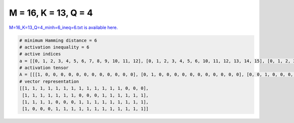 
=====================
M = 16, K = 13, Q = 4
=====================

`M=16_K=13_Q=4_minh=6_ineq=6.txt is available here. <https://github.com/imtoolkit/imtoolkit/blob/master/imtoolkit/inds/M%3D16_K%3D13_Q%3D4_minh%3D6_ineq%3D6.txt>`_

.. code-block:: python

    # minimum Hamming distance = 6
    # activation inequality = 6
    # active indices
    a = [[0, 1, 2, 3, 4, 5, 6, 7, 8, 9, 10, 11, 12], [0, 1, 2, 3, 4, 5, 6, 10, 11, 12, 13, 14, 15], [0, 1, 2, 3, 7, 8, 9, 10, 11, 12, 13, 14, 15], [0, 4, 5, 6, 7, 8, 9, 10, 11, 12, 13, 14, 15]]
    # activation tensor
    A = [[[1, 0, 0, 0, 0, 0, 0, 0, 0, 0, 0, 0, 0], [0, 1, 0, 0, 0, 0, 0, 0, 0, 0, 0, 0, 0], [0, 0, 1, 0, 0, 0, 0, 0, 0, 0, 0, 0, 0], [0, 0, 0, 1, 0, 0, 0, 0, 0, 0, 0, 0, 0], [0, 0, 0, 0, 1, 0, 0, 0, 0, 0, 0, 0, 0], [0, 0, 0, 0, 0, 1, 0, 0, 0, 0, 0, 0, 0], [0, 0, 0, 0, 0, 0, 1, 0, 0, 0, 0, 0, 0], [0, 0, 0, 0, 0, 0, 0, 1, 0, 0, 0, 0, 0], [0, 0, 0, 0, 0, 0, 0, 0, 1, 0, 0, 0, 0], [0, 0, 0, 0, 0, 0, 0, 0, 0, 1, 0, 0, 0], [0, 0, 0, 0, 0, 0, 0, 0, 0, 0, 1, 0, 0], [0, 0, 0, 0, 0, 0, 0, 0, 0, 0, 0, 1, 0], [0, 0, 0, 0, 0, 0, 0, 0, 0, 0, 0, 0, 1], [0, 0, 0, 0, 0, 0, 0, 0, 0, 0, 0, 0, 0], [0, 0, 0, 0, 0, 0, 0, 0, 0, 0, 0, 0, 0], [0, 0, 0, 0, 0, 0, 0, 0, 0, 0, 0, 0, 0]], [[1, 0, 0, 0, 0, 0, 0, 0, 0, 0, 0, 0, 0], [0, 1, 0, 0, 0, 0, 0, 0, 0, 0, 0, 0, 0], [0, 0, 1, 0, 0, 0, 0, 0, 0, 0, 0, 0, 0], [0, 0, 0, 1, 0, 0, 0, 0, 0, 0, 0, 0, 0], [0, 0, 0, 0, 1, 0, 0, 0, 0, 0, 0, 0, 0], [0, 0, 0, 0, 0, 1, 0, 0, 0, 0, 0, 0, 0], [0, 0, 0, 0, 0, 0, 1, 0, 0, 0, 0, 0, 0], [0, 0, 0, 0, 0, 0, 0, 0, 0, 0, 0, 0, 0], [0, 0, 0, 0, 0, 0, 0, 0, 0, 0, 0, 0, 0], [0, 0, 0, 0, 0, 0, 0, 0, 0, 0, 0, 0, 0], [0, 0, 0, 0, 0, 0, 0, 1, 0, 0, 0, 0, 0], [0, 0, 0, 0, 0, 0, 0, 0, 1, 0, 0, 0, 0], [0, 0, 0, 0, 0, 0, 0, 0, 0, 1, 0, 0, 0], [0, 0, 0, 0, 0, 0, 0, 0, 0, 0, 1, 0, 0], [0, 0, 0, 0, 0, 0, 0, 0, 0, 0, 0, 1, 0], [0, 0, 0, 0, 0, 0, 0, 0, 0, 0, 0, 0, 1]], [[1, 0, 0, 0, 0, 0, 0, 0, 0, 0, 0, 0, 0], [0, 1, 0, 0, 0, 0, 0, 0, 0, 0, 0, 0, 0], [0, 0, 1, 0, 0, 0, 0, 0, 0, 0, 0, 0, 0], [0, 0, 0, 1, 0, 0, 0, 0, 0, 0, 0, 0, 0], [0, 0, 0, 0, 0, 0, 0, 0, 0, 0, 0, 0, 0], [0, 0, 0, 0, 0, 0, 0, 0, 0, 0, 0, 0, 0], [0, 0, 0, 0, 0, 0, 0, 0, 0, 0, 0, 0, 0], [0, 0, 0, 0, 1, 0, 0, 0, 0, 0, 0, 0, 0], [0, 0, 0, 0, 0, 1, 0, 0, 0, 0, 0, 0, 0], [0, 0, 0, 0, 0, 0, 1, 0, 0, 0, 0, 0, 0], [0, 0, 0, 0, 0, 0, 0, 1, 0, 0, 0, 0, 0], [0, 0, 0, 0, 0, 0, 0, 0, 1, 0, 0, 0, 0], [0, 0, 0, 0, 0, 0, 0, 0, 0, 1, 0, 0, 0], [0, 0, 0, 0, 0, 0, 0, 0, 0, 0, 1, 0, 0], [0, 0, 0, 0, 0, 0, 0, 0, 0, 0, 0, 1, 0], [0, 0, 0, 0, 0, 0, 0, 0, 0, 0, 0, 0, 1]], [[1, 0, 0, 0, 0, 0, 0, 0, 0, 0, 0, 0, 0], [0, 0, 0, 0, 0, 0, 0, 0, 0, 0, 0, 0, 0], [0, 0, 0, 0, 0, 0, 0, 0, 0, 0, 0, 0, 0], [0, 0, 0, 0, 0, 0, 0, 0, 0, 0, 0, 0, 0], [0, 1, 0, 0, 0, 0, 0, 0, 0, 0, 0, 0, 0], [0, 0, 1, 0, 0, 0, 0, 0, 0, 0, 0, 0, 0], [0, 0, 0, 1, 0, 0, 0, 0, 0, 0, 0, 0, 0], [0, 0, 0, 0, 1, 0, 0, 0, 0, 0, 0, 0, 0], [0, 0, 0, 0, 0, 1, 0, 0, 0, 0, 0, 0, 0], [0, 0, 0, 0, 0, 0, 1, 0, 0, 0, 0, 0, 0], [0, 0, 0, 0, 0, 0, 0, 1, 0, 0, 0, 0, 0], [0, 0, 0, 0, 0, 0, 0, 0, 1, 0, 0, 0, 0], [0, 0, 0, 0, 0, 0, 0, 0, 0, 1, 0, 0, 0], [0, 0, 0, 0, 0, 0, 0, 0, 0, 0, 1, 0, 0], [0, 0, 0, 0, 0, 0, 0, 0, 0, 0, 0, 1, 0], [0, 0, 0, 0, 0, 0, 0, 0, 0, 0, 0, 0, 1]]]
    # vector representation
    [[1, 1, 1, 1, 1, 1, 1, 1, 1, 1, 1, 1, 1, 0, 0, 0],
     [1, 1, 1, 1, 1, 1, 1, 0, 0, 0, 1, 1, 1, 1, 1, 1],
     [1, 1, 1, 1, 0, 0, 0, 1, 1, 1, 1, 1, 1, 1, 1, 1],
     [1, 0, 0, 0, 1, 1, 1, 1, 1, 1, 1, 1, 1, 1, 1, 1]]


